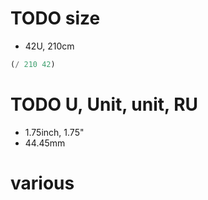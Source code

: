 * TODO size

- 42U, 210cm

#+BEGIN_SRC emacs-lisp
(/ 210 42)
#+END_SRC

#+RESULTS:
: 5

* TODO U, Unit, unit, RU

- 1.75inch, 1.75"
- 44.45mm

* various

